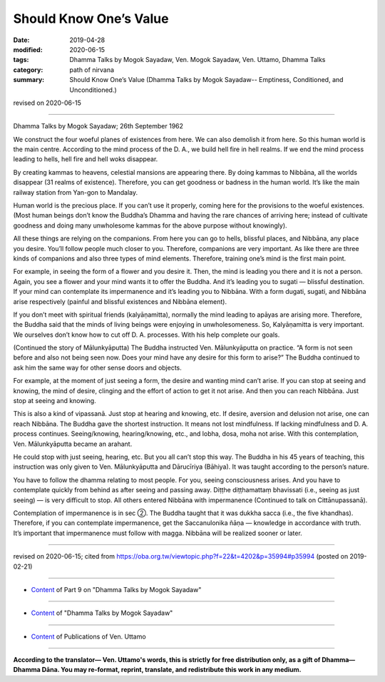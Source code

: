 ==========================================
Should Know One’s Value
==========================================

:date: 2019-04-28
:modified: 2020-06-15
:tags: Dhamma Talks by Mogok Sayadaw, Ven. Mogok Sayadaw, Ven. Uttamo, Dhamma Talks
:category: path of nirvana
:summary: Should Know One’s Value (Dhamma Talks by Mogok Sayadaw-- Emptiness, Conditioned, and Unconditioned.)

revised on 2020-06-15

------

Dhamma Talks by Mogok Sayadaw; 26th September 1962

We construct the four woeful planes of existences from here. We can also demolish it from here. So this human world is the main centre. According to the mind process of the D. A., we build hell fire in hell realms. If we end the mind process leading to hells, hell fire and hell woks disappear. 

By creating kammas to heavens, celestial mansions are appearing there. By doing kammas to Nibbāna, all the worlds disappear (31 realms of existence). Therefore, you can get goodness or badness in the human world. It’s like the main railway station from Yan-gon to Mandalay. 

Human world is the precious place. If you can’t use it properly, coming here for the provisions to the woeful existences. (Most human beings don’t know the Buddha’s Dhamma and having the rare chances of arriving here; instead of cultivate goodness and doing many unwholesome kammas for the above purpose without knowingly). 

All these things are relying on the companions. From here you can go to hells, blissful places, and Nibbāna, any place you desire. You’ll follow people much closer to you. Therefore, companions are very important. As like there are three kinds of companions and also three types of mind elements. Therefore, training one’s mind is the first main point. 

For example, in seeing the form of a flower and you desire it. Then, the mind is leading you there and it is not a person. Again, you see a flower and your mind wants it to offer the Buddha. And it’s leading you to sugati — blissful destination. If your mind can contemplate its impermanence and it’s leading you to Nibbāna. With a form dugati, sugati, and Nibbāna arise respectively (painful and blissful existences and Nibbāna element). 

If you don’t meet with spiritual friends (kalyāṇamitta), normally the mind leading to apāyas are arising more. Therefore, the Buddha said that the minds of living beings were enjoying in unwholesomeness. So, Kalyāṇamitta is very important. We ourselves don’t know how to cut off D. A. processes. With his help complete our goals. 

(Continued the story of Mālunkyāputta) The Buddha instructed Ven. Mālunkyāputta on practice. “A form is not seen before and also not being seen now. Does your mind have any desire for this form to arise?” The Buddha continued to ask him the same way for other sense doors and objects. 

For example, at the moment of just seeing a form, the desire and wanting mind can’t arise. If you can stop at seeing and knowing, the mind of desire, clinging and the effort of action to get it not arise. And then you can reach Nibbāna. Just stop at seeing and knowing. 

This is also a kind of vipassanā. Just stop at hearing and knowing, etc. If desire, aversion and delusion not arise, one can reach Nibbāna. The Buddha gave the shortest instruction. It means not lost mindfulness. If lacking mindfulness and D. A. process continues. Seeing/knowing, hearing/knowing, etc., and lobha, dosa, moha not arise. With this contemplation, Ven. Mālunkyāputta became an arahant. 

He could stop with just seeing, hearing, etc. But you all can’t stop this way. The Buddha in his 45 years of teaching, this instruction was only given to Ven. Mālunkyāputta and Dārucīriya (Bāhiya). It was taught according to the person’s nature. 

You have to follow the dhamma relating to most people. For you, seeing consciousness arises. And you have to contemplate quickly from behind as after seeing and passing away. Diṭṭhe diṭṭhamattaṃ bhavissati (i.e., seeing as just seeing) — is very difficult to stop. All others entered Nibbāna with impermanence (Continued to talk on Cittānupassanā).

Contemplation of impermanence is in sec ②. The Buddha taught that it was dukkha sacca (i.e., the five khandhas). Therefore, if you can contemplate impermanence, get the Saccanulonika ñāṇa — knowledge in accordance with truth. It’s important that impermanence must follow with magga. Nibbāna will be realized sooner or later.

------

revised on 2020-06-15; cited from https://oba.org.tw/viewtopic.php?f=22&t=4202&p=35994#p35994 (posted on 2019-02-21)

------

- `Content <{filename}pt09-content-of-part09%zh.rst>`__ of Part 9 on "Dhamma Talks by Mogok Sayadaw"

------

- `Content <{filename}content-of-dhamma-talks-by-mogok-sayadaw%zh.rst>`__ of "Dhamma Talks by Mogok Sayadaw"

------

- `Content <{filename}../publication-of-ven-uttamo%zh.rst>`__ of Publications of Ven. Uttamo

------

**According to the translator— Ven. Uttamo's words, this is strictly for free distribution only, as a gift of Dhamma—Dhamma Dāna. You may re-format, reprint, translate, and redistribute this work in any medium.**

..
  06-11 rev. replace "Yan-gon" with "Rangoon (Yan-gon)"; proofread by bhante
  2020-05-31 proofread by bhante; replace "Rangoon" with "Yan-gon"
  11-05 rev. proofread by bhante
  2019-04-27  create rst; post on 04-28